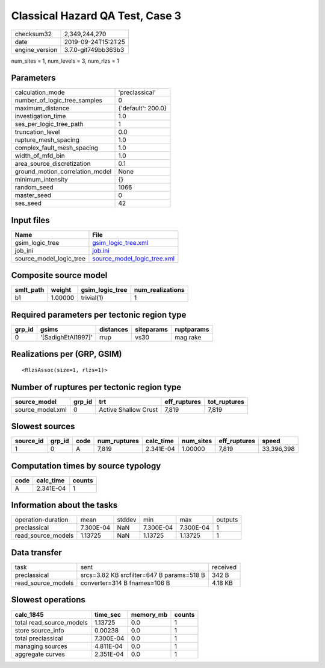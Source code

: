 Classical Hazard QA Test, Case 3
================================

============== ===================
checksum32     2,349,244,270      
date           2019-09-24T15:21:25
engine_version 3.7.0-git749bb363b3
============== ===================

num_sites = 1, num_levels = 3, num_rlzs = 1

Parameters
----------
=============================== ==================
calculation_mode                'preclassical'    
number_of_logic_tree_samples    0                 
maximum_distance                {'default': 200.0}
investigation_time              1.0               
ses_per_logic_tree_path         1                 
truncation_level                0.0               
rupture_mesh_spacing            1.0               
complex_fault_mesh_spacing      1.0               
width_of_mfd_bin                1.0               
area_source_discretization      0.1               
ground_motion_correlation_model None              
minimum_intensity               {}                
random_seed                     1066              
master_seed                     0                 
ses_seed                        42                
=============================== ==================

Input files
-----------
======================= ============================================================
Name                    File                                                        
======================= ============================================================
gsim_logic_tree         `gsim_logic_tree.xml <gsim_logic_tree.xml>`_                
job_ini                 `job.ini <job.ini>`_                                        
source_model_logic_tree `source_model_logic_tree.xml <source_model_logic_tree.xml>`_
======================= ============================================================

Composite source model
----------------------
========= ======= =============== ================
smlt_path weight  gsim_logic_tree num_realizations
========= ======= =============== ================
b1        1.00000 trivial(1)      1               
========= ======= =============== ================

Required parameters per tectonic region type
--------------------------------------------
====== ================== ========= ========== ==========
grp_id gsims              distances siteparams ruptparams
====== ================== ========= ========== ==========
0      '[SadighEtAl1997]' rrup      vs30       mag rake  
====== ================== ========= ========== ==========

Realizations per (GRP, GSIM)
----------------------------

::

  <RlzsAssoc(size=1, rlzs=1)>

Number of ruptures per tectonic region type
-------------------------------------------
================ ====== ==================== ============ ============
source_model     grp_id trt                  eff_ruptures tot_ruptures
================ ====== ==================== ============ ============
source_model.xml 0      Active Shallow Crust 7,819        7,819       
================ ====== ==================== ============ ============

Slowest sources
---------------
========= ====== ==== ============ ========= ========= ============ ==========
source_id grp_id code num_ruptures calc_time num_sites eff_ruptures speed     
========= ====== ==== ============ ========= ========= ============ ==========
1         0      A    7,819        2.341E-04 1.00000   7,819        33,396,398
========= ====== ==== ============ ========= ========= ============ ==========

Computation times by source typology
------------------------------------
==== ========= ======
code calc_time counts
==== ========= ======
A    2.341E-04 1     
==== ========= ======

Information about the tasks
---------------------------
================== ========= ====== ========= ========= =======
operation-duration mean      stddev min       max       outputs
preclassical       7.300E-04 NaN    7.300E-04 7.300E-04 1      
read_source_models 1.13725   NaN    1.13725   1.13725   1      
================== ========= ====== ========= ========= =======

Data transfer
-------------
================== ========================================= ========
task               sent                                      received
preclassical       srcs=3.82 KB srcfilter=647 B params=518 B 342 B   
read_source_models converter=314 B fnames=106 B              4.18 KB 
================== ========================================= ========

Slowest operations
------------------
======================== ========= ========= ======
calc_1845                time_sec  memory_mb counts
======================== ========= ========= ======
total read_source_models 1.13725   0.0       1     
store source_info        0.00238   0.0       1     
total preclassical       7.300E-04 0.0       1     
managing sources         4.811E-04 0.0       1     
aggregate curves         2.351E-04 0.0       1     
======================== ========= ========= ======